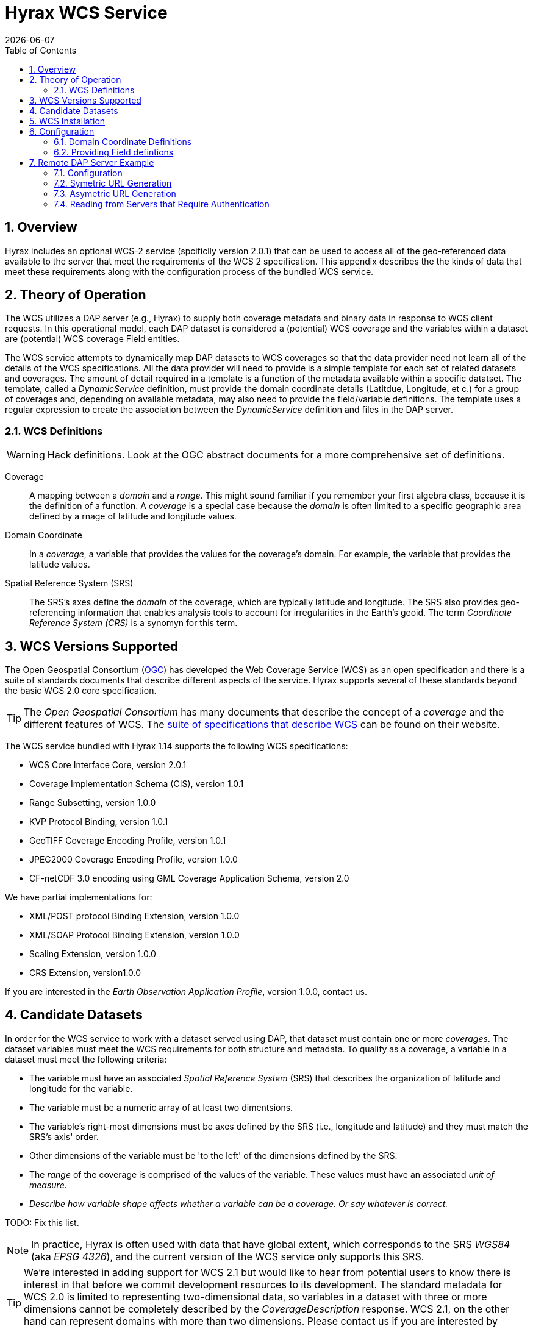 = Hyrax WCS Service
:James Gallagher <jgallagher@opendap.org>:
{docdate}
:numbered:
:toc:

== Overview

Hyrax includes an optional WCS-2 service (spcificlly version 2.0.1)
that can be used to access all of the geo-referenced data available to
the server that meet the requirements of the WCS 2 specification. This
appendix describes the the kinds of data that meet these requirements
along with the configuration process of the bundled WCS service.

== Theory of Operation

The WCS utilizes a DAP server (e.g., Hyrax) to supply both coverage
metadata and binary data in response to WCS client requests. In this
operational model, each DAP dataset is considered a (potential) WCS
coverage and the variables within a dataset are (potential) WCS
coverage Field entities.

The WCS service attempts to dynamically map DAP datasets to WCS
coverages so that the data provider need not learn all of the details
of the WCS specifications. All the data provider will need to provide
is a simple template for each set of related datasets and coverages.
The amount of detail required in a template is a function of the
metadata available within a specific datatset. The template, called a
_DynamicService_ definition, must provide the domain coordinate
details (Latitdue, Longitude, et c.) for a group of coverages and,
depending on available metadata, may also need to provide the
field/variable definitions. The template uses a regular expression to
create the association between the _DynamicService_ definition and
files in the DAP server.

=== WCS Definitions

WARNING: Hack definitions. Look at the OGC abstract documents for a
more comprehensive set of definitions.

Coverage:: A mapping between a _domain_ and a _range_. This might
sound familiar if you remember your first algebra class, because it is
the definition of a function. A _coverage_ is a special case because
the _domain_ is often limited to a specific geographic area defined by
a rnage of latitude and longitude values.

Domain Coordinate:: In a _coverage_, a variable that provides the
values for the coverage's domain. For example, the variable that
provides the latitude values.

Spatial Reference System (SRS):: The SRS's axes define the _domain_ of
the coverage, which are typically latitude and longitude. The SRS also
provides geo-referencing information that enables analysis tools to
account for irregularities in the Earth's geoid. The term _Coordinate
Reference System (CRS)_ is a synomyn for this term.

== WCS Versions Supported

The Open Geospatial Consortium
(link:http://www.opengeospatial.org/[OGC]) has developed the Web
Coverage Service (WCS) as an open specification and there is a suite
of standards documents that describe different aspects of the service.
Hyrax supports several of these standards beyond the basic WCS 2.0
core specification.

TIP: The _Open Geospatial Consortium_ has many documents that describe
the concept of a _coverage_ and the different features of WCS. The
link:http://www.opengeospatial.org/standards/wcs[suite of
specifications that describe WCS] can be found on their website.

The WCS service bundled with Hyrax 1.14 supports the following WCS
specifications:

* WCS Core Interface Core, version 2.0.1
* Coverage Implementation Schema (CIS), version 1.0.1
* Range Subsetting, version 1.0.0
* KVP Protocol Binding, version 1.0.1

* GeoTIFF Coverage Encoding Profile, version 1.0.1
* JPEG2000 Coverage Encoding Profile, version 1.0.0
* CF-netCDF 3.0 encoding using GML Coverage Application Schema,
  version 2.0

We have partial implementations for:

* XML/POST protocol Binding Extension, version 1.0.0
* XML/SOAP Protocol Binding Extension, version 1.0.0
* Scaling Extension, version 1.0.0
* CRS Extension, version1.0.0

If you are interested in the _Earth Observation Application Profile_,
version 1.0.0, contact us.

== Candidate Datasets

In order for the WCS service to work with a dataset served using DAP,
that dataset must contain one or more _coverages_. The dataset
variables must meet the WCS requirements for both structure and
metadata. To qualify as a coverage, a variable in a dataset must meet
the following criteria:

* The variable must have an associated _Spatial Reference System_
  (SRS) that describes the organization of latitude and longitude for
  the variable.
  
* The variable must be a numeric array of at least two dimentsions.

* The variable's right-most dimensions must be axes defined by the SRS
  (i.e., longitude and latitude) and they must match the SRS's axis'
  order.

* Other dimensions of the variable must be 'to the left' of the
  dimensions defined by the SRS.

* The _range_ of the coverage is comprised of the values of the
  variable. These values must have an associated _unit of measure_.

* _Describe how variable shape affects whether a variable can be a
  coverage. Or say whatever is correct._

TODO: Fix this list.

NOTE: In practice, Hyrax is often used with data that have global
  extent, which corresponds to the SRS _WGS84_ (aka _EPSG 4326_), and the
  current version of the WCS service only supports this SRS.

TIP: We're interested in adding support for WCS 2.1 but would like to
hear from potential users to know there is interest in that before we
commit development resources to its development. The standard metadata
for WCS 2.0 is limited to representing two-dimensional data, so
variables in a dataset with three or more dimensions cannot be
completely described by the _CoverageDescription_ response. WCS 2.1,
on the other hand can represent domains with more than two dimensions.
Please contact us if you are interested by sending a note to
link:mailto:support@opendap.org[support@opendap.org].

////
// Too much detail. jhrg 9/29/17
(the limitations are in the
link:http://www.opengeospatial.org/standards/gml[Geography Markup
Language] standard). d, uses the
link:http://docs.opengeospatial.org/is/09-146r6/09-146r6.html[Coverage
Implementation Schema (CIS) 1.1] standard and
////

== WCS Installation

The WCS 2 service comes bundled as part of Hyrax-1.14.0 and newer.
See the link:https://www.opendap.org/software/hyrax-data-server[Hyrax
download and installation page] to get Hyrax installed and running, and then return to this guide for WCS configuration
information.

Assuming that you have Hyrax installed and running on your local system
you should be able to quickly verify the WCS service is available by
pointing your browser at the default WCS endpoint
`http://localhost:8080/opendap/wcs` Which should return a browser
renderable HTML page of the _Capabilities_ document with a conspicuously
empty _Contents_
section.

image::../images/WCS-NoContents.png[]


== Configuration

Because WCS requires certain metadata to work (whereas DAP can
function with nothing more than a variable's name and type), our
service provides a way to use WCS with DAP datasets that natively lack
the required WCS metadata. We do this by creating mappings (DynamicService
instances) between collections of DAP datasets that have similar
domain coordinates and a WCS service for the resulting Coverages.
These relationships are expressed in the _wcs_service.xml_ configuration
file, a simple XML document.

.wcs_service.xml
[source,xml]
----
<WcsService>
    <WcsCatalog className="opendap.wcs.v2_0.DynamicServiceCatalog">

        <DynamicService                                            <!--1-->
                prefix="M2SDNXSLV"                                 <!--2-->
                name="MERRA-2 M2SDNXSLV WCS Service"               <!--3-->
                href="bes://^/testbed-13/M2SDNXSLV\.5\.12\.4/.*$"  <!--4-->
                srs="urn:ogc:def:crs:EPSG::4326" >                 <!--5-->
            <DomainCoordinate
                name="time"
                dapID="time"
                size="1"
                units="Days since 1900-01-01T00:00:00.000Z"
                min="690"
                max="690" />
            <DomainCoordinate
                name="latitude"
                dapID="lat"
                size="361"
                units="deg"
                min="-90"
                max="90" />
            <DomainCoordinate
                name="longitude"
                dapID="lon"
                size="576"
                units="deg"
                min="-180"
                max="180" />
        </DynamicService>
    </WcsCatalog>
</WcsService>
----

<1> The _DynamicService_ creates a WCS by creating a link between DAP datasets
matching the regex and the WCS meta information provided in the DynamicService definition.
<2> *prefix*: This is a simple string used by the WcsCatalog implementation to
distinguish each DynamicService. Choosing a value that is in some way related to the
collection being serviced can be helpful to people if there are problems later.
<3> *name*: A human readable and meaningful name that will be used by the server when it
creates a link to the service in the _viewers_ page.
<4> *href*: The value of *href* controls which of two fundamental ways the DynamicService
will operate. One way utilizes the BES as the source of metadata and data for the
WCS service and the other utilizes a remote Hyrax server for the role. To use a local
BES, the value of the `href` variable must begin with `bes://` and must be followed by a
regular expression. The regular expression is used to determine which DAP datasets will be associated
with this DynamicService. In the example above the `href` attribute is set like this:

    href="bes://^/testbed-13/M2SDNXSLV\.5\.12\.4/.*$"
+
This value tells the server to directly utilize the BES and to assocaiate this WCS definition with any DAP dataset
whose local path name on the server matches the regular expression

    ^/testbed-13/M2SDNXSLV\.5\.12\.4/.*$
+
Which can be read as _"Anything that starts with `/testbed-13/M2SDNXSLV.5.12.4/` "_
+
If the value of the `href` attribute begins with either `http://` or `https://` then the DynamicService
interprets the value as a URL pointing to a Hyrax server and will proceed to utilize the remote server to
fufill metadata and data requests required to perform the WCS activities. The service can be configured to authenticate for data access as necessary.

<5> *srs*:  The _srs_ attribute defines the expected SRS for the coverages associated with this
DynamicService. The SRS defines the axis labels, order, units and
minimum number of domain coordinate dimensions and will be used for any dataset
that does not contain an explicit SRS definition. Currently only _urn:ogc:def:crs:EPSG::4326_ is
supported.

NOTE: Currently the only supported SRS is `urn:ogc:def:crs:EPSG::4326`

=== Domain Coordinate Definitions
The Hyrax WCS relies on the DynamicService definition to be
responsible for identifying the specific variables in the DAP datasets that are to be used for the geo-referenced domain coordinates of the coverage.
The domain coordinates must appear in the order that they appear in the dimensions of the DAP dataset. They must also match the order of axes represented in the SRS. _If there is an unresolvable conflict then until a suitable SRS can be identified the DAP dataset cannot be served as a Coverage._

Many DAP datasets have variables with more than two dimensions, and in general WCS 2.0 only supports 2D data. However, latitude, longitude, and time are frequently seen as domain coordinates in scientific data. These can be utilized in the WCS as long as the inner most (last) two dimensions are in agreement with the SRS.

NOTE: In the WCS data model time is not considered a "domain coordinate" and so it is not represented in the SRS. Yet it does accomodate transmitting the time domain to the client and subsetting the time domain in the manner of latitude and longitude.  The result is that 3D datasets with time, latitude, and longitude fit easily into the WCS model.

In the server we treat time like any other coordinate dimension and so if there is a time dimension on the data it needs to appear in the set of DomainCoordinate definitions for the service.


Let's consider the DomainCoordinate definitions from the example above:

[source,xml]
-----
<DomainCoordinate
    name="time"
    dapID="time"
    size="1"
    units="Days since 1900-01-01T00:00:00.000Z"
    min="690"
    max="690" />
<DomainCoordinate
    name="latitude"
    dapID="lat"
    size="361"
    units="deg"
    min="-90"
    max="90" />
<DomainCoordinate
    name="longitude"
    dapID="lon"
    size="576"
    units="deg"
    min="-180"
    max="180" />
-----

In our friend EPSG:4326 we know that the axis order is `latitude, longitude` and that's the order in the example. There is also an additional time coordinate which comes prior to the defintions for `latitude` and `longitude`.

Consider the `latitude` DomainCoordinate:

[source,xml]
-----
<DomainCoordinate name="latitude" dapID="lat" size="361" units="deg" min="-90.0" max="90.0"/>
-----

This tells the service that the coordinate axis named `latitude` is
bound to the DAP variable `lat`, that a default value for _size_ as
361 elements, the default _units_ are degrees "deg", the default
minimum value is -90.0 and the default maximum value is 90.0. What
this means is that when the DynamicService processes a DAP dataset
into a coverage it will check the dataset's metadata for this tyoe of
information. If any of these values can be determined from the dataset
metadata then that value is used, otherwise the values expressed in
the DomainCoordinate definition are used.

Longitude and time are handled in the same way as latitude.


=== Providing Field defintions
Many DAP datasets either lack the metadata for determining which
variables will make suitable coverages, or the information may not be in an
expected form or location. In order to enable these datasets to be
exposed via WCS,  Hyrax allows the definition of a field in the
_DynamicService_ element.

NOTE: WCS Field names have limitations on the kinds of characters they
can contain. Specifically, these field names must be
https://stackoverflow.com/questions/1631396/what-is-an-xsncname-type-and-when-should-it-be-used[NCNAMEs],
which means that they cannot contain special sysmbols such as @, $, %,
&, /, +, most punctuation, spaces, tabs, newlines or parentheses.
Furthermore, they cannot begin with a digit, dot (.) or minus (-)
although those can appear later in the name. Because DAP variables do
not have such a limitation, you may have to provide a new name for the
variable.

In the following _DynamicService_ definition, each variable in the
dataset is exposed as a WCS field and basic information required by
WCS is provided.

.A _DynamicService_ definition with _field_ elements
[source,xml]
----
<DynamicService
        prefix="coads"
        name="COADS WCS Service"
        href="bes://^.*coads.*\.nc$"
        srs="urn:ogc:def:crs:EPSG::4326">

    <DomainCoordinate
        name="time"
        dapID="time"
        size="12"
        units="hour since 0000-01-01 00:00:00"
        min="366.0"
        max="8401.335"/>

    <DomainCoordinate
        name="latitude"
        dapID="COADSY"
        size="90"
        units="deg"
        min="-90"
        max="90" />

    <DomainCoordinate
        name="longitude"
        dapID="COADSX"
        size="180"
        units="deg"
        min="-180"
        max="180" />

    <field
        name="SST"
        dapID="SST"
        description="SEA SURFACE TEMPERATURE"
        units="Deg C"
        min="-9.99999979e+33"
        max="9.99999979e+33"/>

    <field
        name="AIRT"
        dapID="AIRT"
        description="AIR TEMPERATURE"
        units="DEG C"
        min="-9.99999979e+33"
        max="9.99999979e+33"/>

    <field
        name="UWND"
        dapID="UWND"
        description="ZONAL WIND"
        units="M/S"
        min="-9.99999979e+33"
        max="9.99999979e+33"/>

    <field
        name="VWND"                   <!--1-->
        dapID="VWND"                  <!--2-->
        description="MERIDIONAL WIND" <!--3-->
        units="M/S"                   <!--4-->
        min="-9.99999979e+33"         <!--5-->
        max="9.99999979e+33"/>        <!--6-->
</DynamicService>
----
<1> *name* - The name of the WCS Field to associate with the DAP variable. This value must be an NCNAME as described above.
<2> *dapID* - The name of the DAP variable that will provide the data for the Field.
<3> *description* - A human readable description of the variable
<4> *units* - The units of the values returned.
<5> *min* - The minimum value.
<6> *max* - The maximum value.

== Remote DAP Server Example
=== Configuration
Need example of DynamicService entry for the WCS instance and of a WcsService (aka WebService def) for viewers.xml on the Hyrax instance.

=== Symetric URL Generation
////
In which the remote Hyrax is configured with a WebService in the viewers.xml file that points to the WCS service, which in turn is configured to retrieve data from the remote Hyrax server.
////

=== Asymetric URL Generation
////
In which some third entity generates the WCS access URL because it understands the organization of the Hyrax server and how the DynamicService occupies the URL space of the WCS service.
////

=== Reading from Servers that Require Authentication
////
In which the remote Hyrax requires authentication in order for clients to be granted access to metadata and/or data, and the server uses .netrc to sort it out.
////
TBD


////
== Hyrax Integration

The integration of the WCS service into Hyrax is similar to that of the
xref:WMS_Service[WMS service] described elsewhere in this manual in that it
employs the concept of a DynamicService. However, unlike the ncWMS
software, the WCS-2 service is bundled with Hyrax (version 1.14 and
newer) so there is no addition installation step required once you
have Hyrax installed.

*WCS DynamicService*: A WCS DynamicService creates an association
between a URL path prefix in the WCS service path, and these crucial
things:

- A simple coverage template for a particular file, or collection of files,
with similar domain coordinate characteristics.
- The URL of either a DAP server from which to get the data, or a BES
protocol reference (``bes://``) that tells the WCS service that a direct
BES connection should be used to service the requests.
- If a BES protocol reference is provided then the rest of the href value
must be a regular expression which is applied to the dataset file
path in the server. At runtime when Hyrax uses the regex to determine if
a particular dataset should get WCS service links in it's _viewers_ page
and in its THREDDS catalog reference.

The DynamicService instances are defined in the _wcs_service.xml_ file.

In this WCS implementation there is no separate comprehensive
WCS service with a catalog containing all of the coverages that might
be found in the server. Instead, the Hyrax server's catalogs' _viewers_ pages are
used to access the WCS service interface for a particular dataset.
From a programmatic access perspective the WCS endpoint URLs are easily
constructed and appear as service links associated with datasets in
the THREDDS catalogs generated by the server.
////

